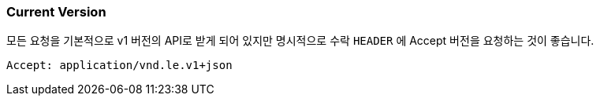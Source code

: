 [[overview-current-version]]
=== Current Version

모든 요청을 기본적으로 v1 버전의 API로 받게 되어 있지만 명시적으로 수락 `HEADER` 에 Accept 버전을 요청하는 것이 좋습니다.

[source,bash,indent=0]
----
Accept: application/vnd.le.v1+json
----